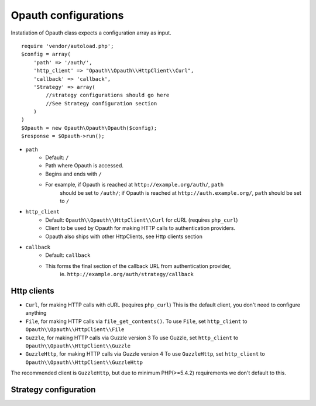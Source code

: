 Opauth configurations
=====================

Instatiation of Opauth class expects a configuration array as input.

::

    require 'vendor/autoload.php';
    $config = array(
        'path' => '/auth/',
        'http_client' => "Opauth\\Opauth\\HttpClient\\Curl",
        'callback' => 'callback',
        'Strategy' => array(
            //strategy configurations should go here
            //See Strategy configuration section
        )
    )
    $Opauth = new Opauth\Opauth\Opauth($config);
    $response = $Opauth->run();

- ``path``
    - Default: ``/``
    - Path where Opauth is accessed.
    - Begins and ends with ``/``
    - For example, if Opauth is reached at ``http://example.org/auth/``, ``path``
	  should be set to ``/auth/``; if Opauth is reached at ``http://auth.example.org/``,
	  ``path`` should be set to ``/``

- ``http_client``
    - Default: ``Opauth\\Opauth\\HttpClient\\Curl`` for cURL (requires ``php_curl``)
    - Client to be used by Opauth for making HTTP calls to authentication providers.
    - Opauth also ships with other HttpClients, see Http clients section

- ``callback``
    - Default: ``callback``
    - This forms the final section of the callback URL from authentication provider,
	  ie. ``http://example.org/auth/strategy/callback``

Http clients
------------

- ``Curl``, for making HTTP calls with cURL (requires ``php_curl``)
  This is the default client, you don't need to configure anything
- ``File``, for making HTTP calls via ``file_get_contents()``.
  To use ``File``, set ``http_client`` to ``Opauth\\Opauth\\HttpClient\\File``
- ``Guzzle``, for making HTTP calls via Guzzle version 3
  To use Guzzle, set ``http_client`` to ``Opauth\\Opauth\\HttpClient\\Guzzle``
- ``GuzzleHttp``, for making HTTP calls via Guzzle version 4
  To use ``GuzzleHttp``, set ``http_client`` to ``Opauth\\Opauth\\HttpClient\\GuzzleHttp``

The recommended client is ``GuzzleHttp``, but due to minimum PHP(>=5.4.2) requirements
we don't default to this.

Strategy configuration
----------------------

